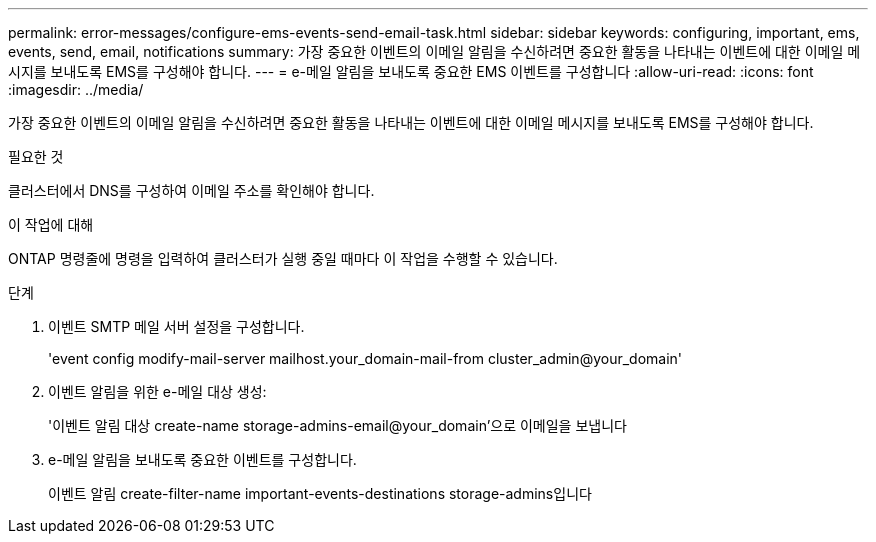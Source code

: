 ---
permalink: error-messages/configure-ems-events-send-email-task.html 
sidebar: sidebar 
keywords: configuring, important, ems, events, send, email, notifications 
summary: 가장 중요한 이벤트의 이메일 알림을 수신하려면 중요한 활동을 나타내는 이벤트에 대한 이메일 메시지를 보내도록 EMS를 구성해야 합니다. 
---
= e-메일 알림을 보내도록 중요한 EMS 이벤트를 구성합니다
:allow-uri-read: 
:icons: font
:imagesdir: ../media/


[role="lead"]
가장 중요한 이벤트의 이메일 알림을 수신하려면 중요한 활동을 나타내는 이벤트에 대한 이메일 메시지를 보내도록 EMS를 구성해야 합니다.

.필요한 것
클러스터에서 DNS를 구성하여 이메일 주소를 확인해야 합니다.

.이 작업에 대해
ONTAP 명령줄에 명령을 입력하여 클러스터가 실행 중일 때마다 이 작업을 수행할 수 있습니다.

.단계
. 이벤트 SMTP 메일 서버 설정을 구성합니다.
+
'event config modify-mail-server mailhost.your_domain-mail-from cluster_admin@your_domain'

. 이벤트 알림을 위한 e-메일 대상 생성:
+
'이벤트 알림 대상 create-name storage-admins-email@your_domain'으로 이메일을 보냅니다

. e-메일 알림을 보내도록 중요한 이벤트를 구성합니다.
+
이벤트 알림 create-filter-name important-events-destinations storage-admins입니다



